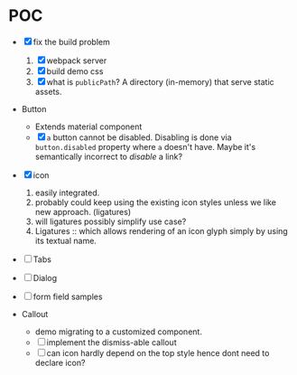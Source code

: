 * POC

  - [X] fix the build problem
    1. [X] webpack server
    2. [X] build demo css
    3. [X] what is ~publicPath~? A directory (in-memory) that serve
       static assets.

  - Button
    - Extends material component
    - [X] ~a~ button cannot be disabled. Disabling is done via
      ~button.disabled~ property where ~a~ doesn't have. Maybe it's
      semantically incorrect to /disable/ a link?

  - [X] icon
    1. easily integrated.
    2. probably could keep using the existing icon styles unless we like
       new approach. (ligatures)
    3. will ligatures possibly simplify use case?
    4. Ligatures :: which allows rendering of an icon glyph simply by using its textual name.

  - [ ] Tabs

  - [ ] Dialog

  - [ ] form field samples

  - Callout
    + demo migrating to a customized component.
    + [ ] implement the dismiss-able callout
    + [ ] can icon hardly depend on the top style hence dont need to declare icon?
